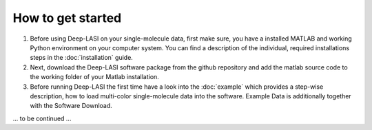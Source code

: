 How to get started
=====

#.  Before using Deep-LASI on your single-molecule data, first make sure, you have a 
    installed MATLAB and working Python environment on your computer system. You can find 
    a description of the individual, required installations steps in the :doc:`installation` guide.

#.  Next, download the Deep-LASI software package from the github repository and add 
    the matlab source code to the working folder of your Matlab installation. 

#.  Before running Deep-LASI the first time have a look into the :doc:`example` which
    provides a step-wise description, how to load multi-color single-molecule data into the software.
    Example Data is additionally together with the Software Download.

... to be continued ...
